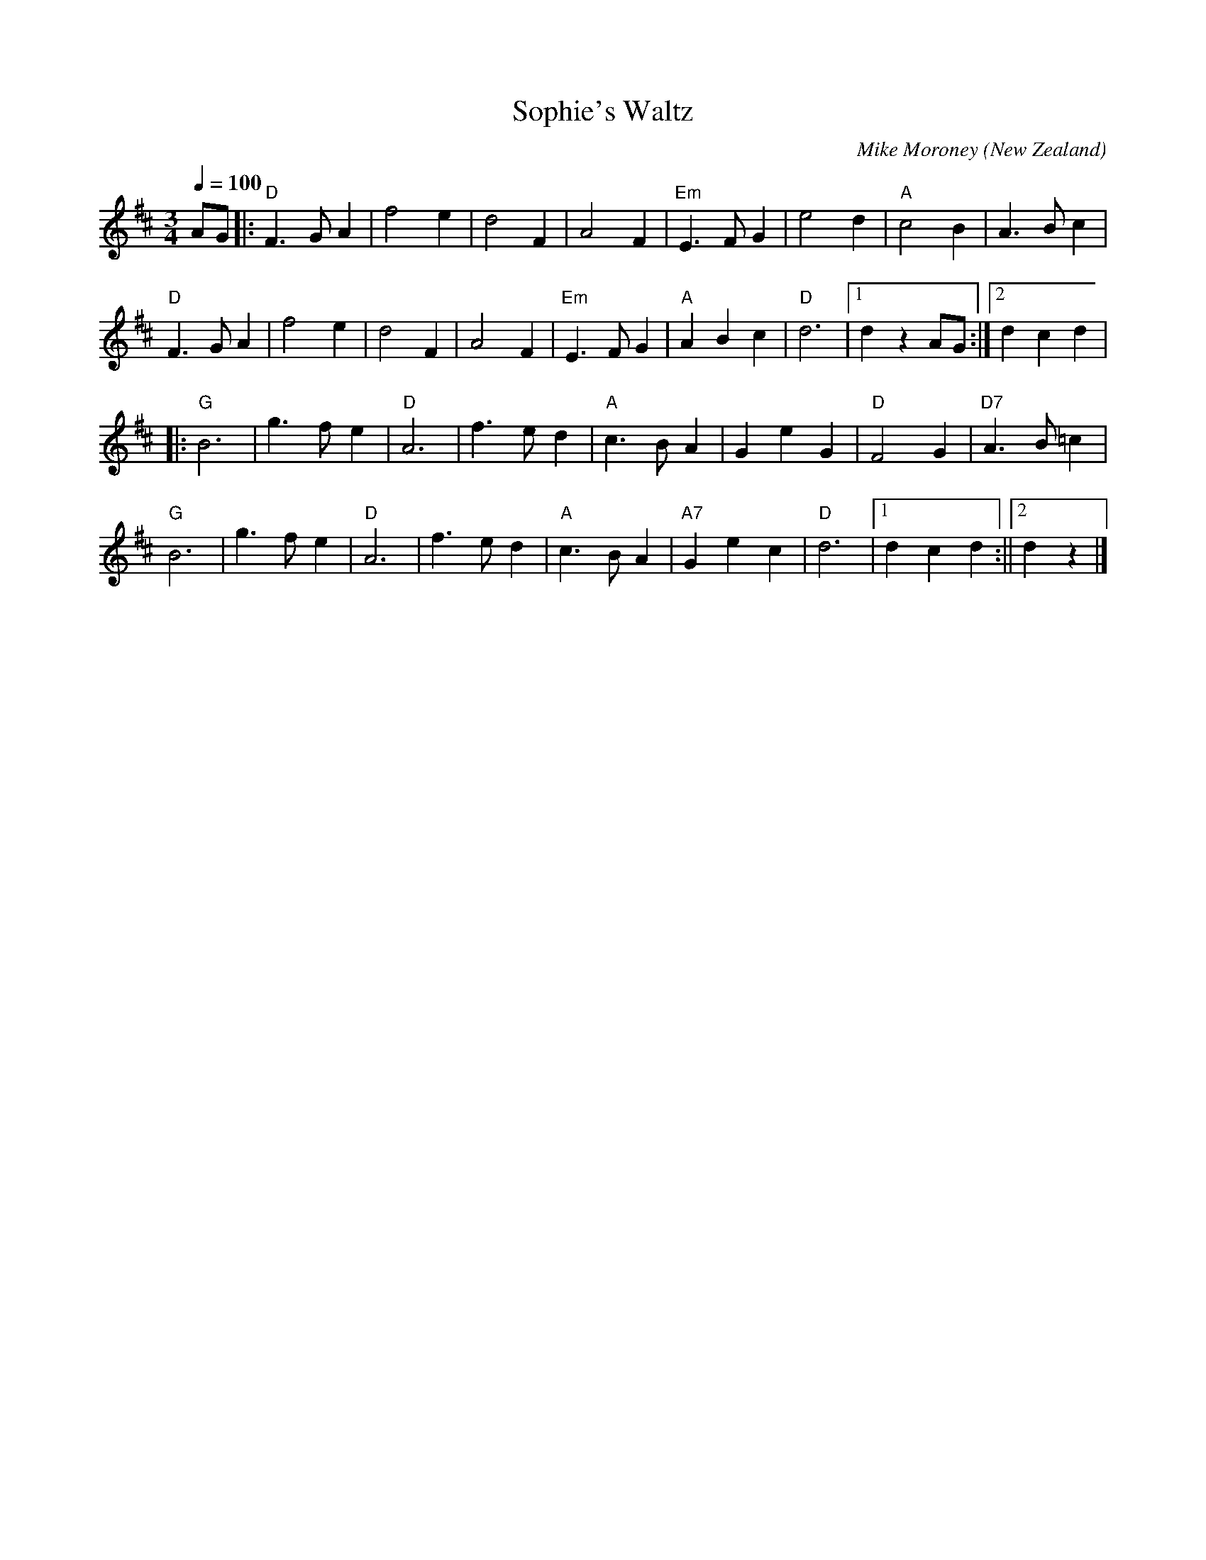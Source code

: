 X:1
T:Sophie's Waltz
C:Mike Moroney
O:New Zealand
R:Waltz
N:Written for the wedding of Sophie Barker, daughter of Margaret Barker,
N:owner of Larnach Castle, Otago Peninsula.
M:3/4
L:1/8
Q:140
Q:1/4=100
K:D
AG |:"D" F3GA2 | f4 e2 | d4 F2 | A4 F2 | "Em"E3 FG2 | e4 d2 |"A" c4 B2 |A3Bc2 |
 "D" F3GA2 | f4 e2 | d4 F2 | A4 F2 | "Em" E3 FG2 | "A" A2B2c2 | "D"d6 |1 d2 z2AG :|2 d2 c2 d2 |
|:"G" B6 | g3fe2 |"D" A6 | f3ed2 | "A" c3 BA2 | G2e2G2 | "D"F4 G2 |"D7" A3B=c2 |
 "G" B6| g3fe2 | "D" A6 | f3ed2 | "A" c3B A2 | "A7" G2 e2 c2 | "D" d6 |1 d2 c2d2 :||2 d2 z2 |]
